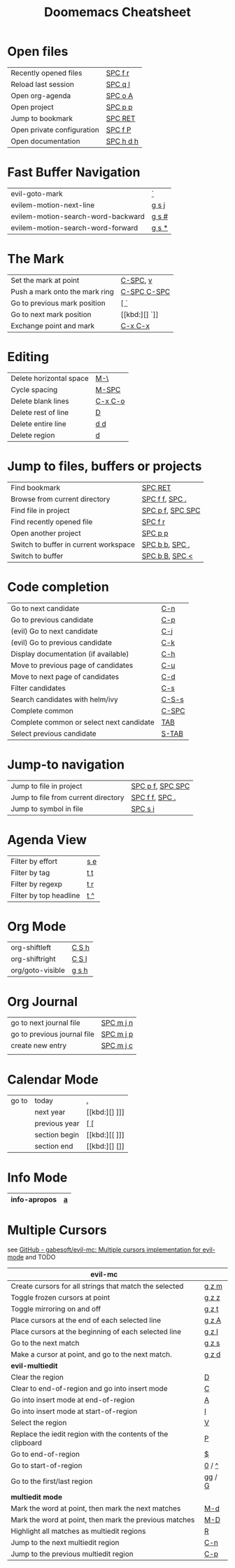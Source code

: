 #+title: Doomemacs Cheatsheet
#+OPTIONS: toc:nil num:nil
#+OPTIONS: html-style:nil
#+HTML_HEAD: <link rel="stylesheet" type="text/css" href="cheatsheet.css" />

* Open files
|----------------------------+-----------|
| Recently opened files      | [[kbd:][SPC f r]]   |
| Reload last session        | [[kbd:][SPC q l]]   |
| Open org-agenda            | [[kbd:][SPC o A]]   |
| Open project               | [[kbd:][SPC p p]]   |
| Jump to bookmark           | [[kbd:][SPC RET]]   |
| Open private configuration | [[kbd:][SPC f P]]   |
| Open documentation         | [[kbd:][SPC h d h]] |
|----------------------------+-----------|

* Fast Buffer Navigation
|------------------------------------+-------|
| evil-goto-mark                     | [[kbd:][`]]     |
| evilem-motion-next-line            | [[kbd:][g s j]] |
| evilem-motion-search-word-backward | [[kbd:][g s #]] |
| evilem-motion-search-word-forward  | [[kbd:][g s *]] |
|------------------------------------+-------|

* The Mark
|--------------------------------+-------------|
| Set the mark at point          | [[kbd:][C-SPC]], [[kbd:][v]]    |
| Push a mark onto the mark ring | [[kbd:][C-SPC C-SPC]] |
| Go to previous mark position   | [[kbd:][[ `]]         |
| Go to next mark position       | [[kbd:][] `]]         |
| Exchange point and mark        | [[kbd:][C-x C-x]]     |
|--------------------------------+-------------|

* Editing
|-------------------------+---------|
| Delete horizontal space | [[kbd:][M-\]]     |
| Cycle spacing           | [[kbd:][M-SPC]]   |
|-------------------------+---------|
| Delete blank lines      | [[kbd:][C-x C-o]] |
| Delete rest of line     | [[kbd:][D]]       |
| Delete entire line      | [[kbd:][d d]]     |
| Delete region           | [[kbd:][d]]       |
|-------------------------+---------|

* Jump to files, buffers or projects
|---------------------------------------+------------------|
| Find bookmark                         | [[kbd:][SPC RET]]          |
| Browse from current directory         | [[kbd:][SPC f f]], [[kbd:][SPC .]]   |
| Find file in project                  | [[kbd:][SPC p f]], [[kbd:][SPC SPC]] |
| Find recently opened file             | [[kbd:][SPC f r]]          |
| Open another project                  | [[kbd:][SPC p p]]          |
| Switch to buffer in current workspace | [[kbd:][SPC b b]], [[kbd:][SPC ,]]   |
| Switch to buffer                      | [[kbd:][SPC b B]], [[kbd:][SPC <]]   |
|---------------------------------------+------------------|

* Code completion
|------------------------------------------+-------|
| Go to next candidate                     | [[kbd:][C-n]]   |
| Go to previous candidate                 | [[kbd:][C-p]]   |
| (evil) Go to next candidate              | [[kbd:][C-j]]   |
| (evil) Go to previous candidate          | [[kbd:][C-k]]   |
| Display documentation (if available)     | [[kbd:][C-h]]   |
| Move to previous page of candidates      | [[kbd:][C-u]]   |
| Move to next page of candidates          | [[kbd:][C-d]]   |
| Filter candidates                        | [[kbd:][C-s]]   |
| Search candidates with helm/ivy          | [[kbd:][C-S-s]] |
| Complete common                          | [[kbd:][C-SPC]] |
| Complete common or select next candidate | [[kbd:][TAB]]   |
| Select previous candidate                | [[kbd:][S-TAB]] |
|------------------------------------------+-------|

* Jump-to navigation
|-------------------------------------+------------------|
| Jump to file in project             | [[kbd:][SPC p f]], [[kbd:][SPC SPC]] |
| Jump to file from current directory | [[kbd:][SPC f f]], [[kbd:][SPC .]]   |
| Jump to symbol in file              | [[kbd:][SPC s i]]          |
|-------------------------------------+------------------|

* Agenda View
|------------------------+-----|
| Filter by effort       | [[kbd:][s e]] |
| Filter by tag          | [[kbd:][t t]] |
| Filter by regexp       | [[kbd:][t r]] |
| Filter by top headline | [[kbd:][t ^]] |
|------------------------+-----|

* Org Mode
|------------------+-------|
| org-shiftleft    | [[kbd:][C S h]] |
| org-shiftright   | [[kbd:][C S l]] |
|------------------+-------|
| org/goto-visible | [[kbd:][g s h]] |
|------------------+-------|

* Org Journal
|-----------------------------+-----------|
| go to next journal file     | [[kbd:][SPC m j n]] |
| go to previous journal file | [[kbd:][SPC m j p]] |
| create new entry            | [[kbd:][SPC m j c]] |
|                             |           |
|-----------------------------+-----------|
* Calendar Mode
|-------+---------------+------|
| go to | today         | [[kbd:][.]]    |
|       | next year     | [[kbd:][] ]​]] |
|       | previous year | [[kbd:][[ []]  |
|       | section begin | [[kbd:][[ ]​]] |
|       | section end   | [[kbd:][] []]  |
|-------+---------------+------|

* Info Mode
|--------------+---|
| info-apropos | [[kbd:][a]] |
|--------------+---|

* Multiple Cursors
see [[https://github.com/gabesoft/evil-mc][GitHub - gabesoft/evil-mc: Multiple cursors implementation for evil-mode]]
and TODO
|-------------------------------------------------------------+--------|
| *evil-mc*                                                   |        |
|-------------------------------------------------------------+--------|
| Create cursors for all strings that match the selected      | [[kbd:][g z m]]  |
| Toggle frozen cursors at point                              | [[kbd:][g z z]]  |
| Toggle mirroring on and off                                 | [[kbd:][g z t]]  |
| Place cursors at the end of each selected line              | [[kbd:][g z A]]  |
| Place cursors at the beginning of each selected line        | [[kbd:][g z I]]  |
| Go to the next match                                        | [[kbd:][g z s]]  |
| Make a cursor at point, and go to the next match.           | [[kbd:][g z d]]  |
|-------------------------------------------------------------+--------|
| *evil-multiedit*                                            |        |
|-------------------------------------------------------------+--------|
| Clear the region                                            | [[kbd:][D]]      |
| Clear to end-of-region and go into insert mode              | [[kbd:][C]]      |
| Go into insert mode at end-of-region                        | [[kbd:][A]]      |
| Go into insert mode at start-of-region                      | [[kbd:][I]]      |
| Select the region                                           | [[kbd:][V]]      |
| Replace the iedit region with the contents of the clipboard | [[kbd:][P]]      |
| Go to end-of-region                                         | [[kbd:][$]]      |
| Go to start-of-region                                       | [[kbd:][0]] / [[kbd:][^]]  |
| Go to the first/last region                                 | [[kbd:][gg]] / [[kbd:][G]] |
|-------------------------------------------------------------+--------|
| *multiedit mode*                                            |        |
|-------------------------------------------------------------+--------|
| Mark the word at point, then mark the next matches          | [[kbd:][M-d]]    |
| Mark the word at point, then mark the previous matches      | [[kbd:][M-D]]    |
| Highlight all matches as multiedit regions                  | [[kbd:][R]]      |
| Jump to the next multiedit region                           | [[kbd:][C-n]]    |
| Jump to the previous multiedit region                       | [[kbd:][C-p]]    |
|-------------------------------------------------------------+--------|
